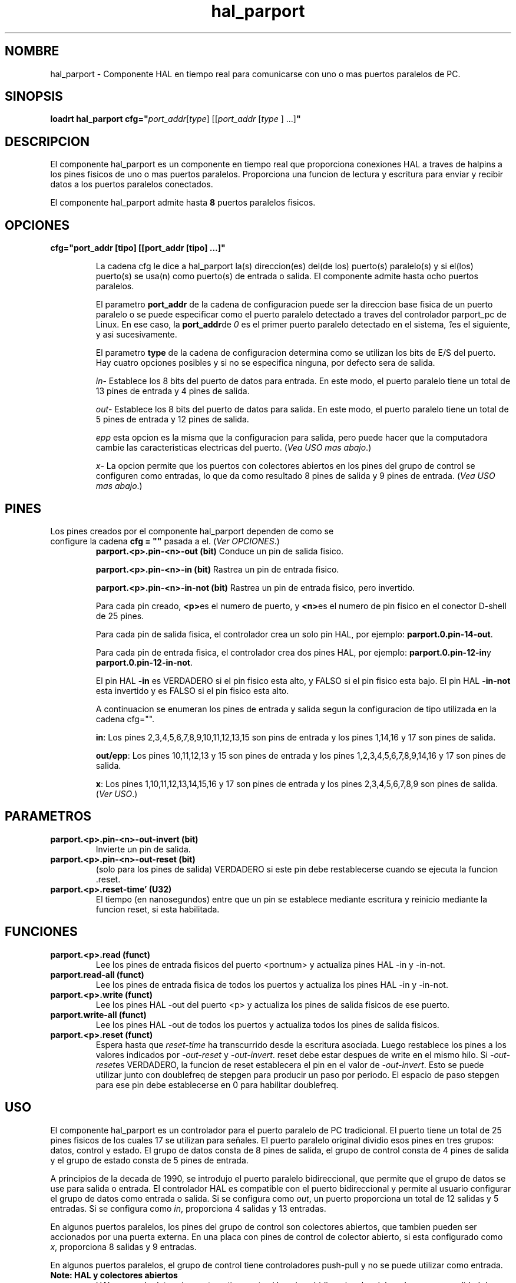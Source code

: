 .\" Man page for hal_manualtoolchange userspace component.
.\" Written 12 APR 2017 by Joe Hildreth (joeh@threerivershospital.com)
.\"
.\" This is free documentation; you can redistribute it and/or
.\" modify it under the terms of the GNU General Public License as
.\" published by the Free Software Foundation; either version 2 of
.\" the License, or (at your option) any later version.
.\"
.\" The GNU General Public License's references to "object code"
.\" and "executables" are to be interpreted as the output of any
.\" document formatting or typesetting system, including
.\" intermediate and printed output.
.\"
.\" This manual is distributed in the hope that it will be useful,
.\" but WITHOUT ANY WARRANTY; without even the implied warranty of
.\" MERCHANTABILITY or FITNESS FOR A PARTICULAR PURPOSE.  See the
.\" GNU General Public License for more details.
.\"
.\" You should have received a copy of the GNU General Public
.\" License along with this manual; if not, write to the Free
.\" Software Foundation, Inc., 51 Franklin Street, Fifth Floor, Boston, MA 02110-1301,
.\" USA.
.TH hal_parport 1 "12 ABR 2017" "Documentacion de LinuxCNC" "Componente HAL Realtime"
.SH NOMBRE
hal_parport \- Componente HAL en tiempo real para comunicarse con uno o mas puertos paralelos de PC.
.SH SINOPSIS
.B loadrt hal_parport cfg="\fIport_addr\fR[\fItype\fR] [[\fIport_addr \fR[\fItype \fR] ...]\fB"
.SH DESCRIPCION
El componente hal_parport es un componente en tiempo real que proporciona conexiones HAL a traves de halpins a los pines fisicos de uno o mas puertos paralelos. Proporciona una funcion de lectura y escritura para enviar y recibir datos a los puertos paralelos conectados.
.PP
El componente hal_parport admite hasta \fB8 \fRpuertos paralelos fisicos.
.SH OPCIONES
.TP
.B cfg="port_addr [tipo] [[port_addr [tipo] ...]"

La cadena cfg le dice a hal_parport la(s) direccion(es) del(de los) puerto(s) paralelo(s) y si el(los) puerto(s) se usa(n) como puerto(s) de entrada o salida. El componente admite hasta ocho puertos paralelos.

El parametro \fBport_addr\fR de la cadena de configuracion puede ser la direccion base fisica de un puerto paralelo o se puede especificar como el puerto paralelo detectado a traves del controlador parport_pc de Linux. En ese caso, la \fBport_addr\fRde \fI0 \fRes el primer puerto paralelo detectado en el sistema, \fI1\fRes el siguiente, y asi sucesivamente.

El parametro \fBtype\fR de la cadena de configuracion determina como se utilizan los bits de E/S del puerto. Hay cuatro opciones posibles y si no se especifica ninguna, por defecto sera de salida.

\fIin\fR\- Establece los 8 bits del puerto de datos para entrada. En este modo, el puerto paralelo tiene un total de 13 pines de entrada y 4 pines de salida.

\fIout\fR\- Establece los 8 bits del puerto de datos para salida. En este modo, el puerto paralelo tiene un total de 5 pines de entrada y 12 pines de salida.

\fIepp\fR\: esta opcion es la misma que la configuracion para salida, pero puede hacer que la computadora cambie las caracteristicas electricas del puerto. (\fIVea USO mas abajo\fR.)

\fIx\fR\- La opcion permite que los puertos con colectores abiertos en los pines del grupo de control se configuren como entradas, lo que da como resultado 8 pines de salida y 9 pines de entrada. (\fIVea USO mas abajo\fR.)
.SH PINES
.TP
Los pines creados por el componente hal_parport dependen de como se configure la cadena \fBcfg = ""\fR pasada a el. (\fIVer OPCIONES\fR.)
\fBparport.<p>.pin\-<n>\-out (bit) \fRConduce un pin de salida fisico.

\fBparport.<p>.pin\-<n>\-in (bit) \fRRastrea un pin de entrada fisico.

\fBparport.<p>.pin\-<n>\-in\-not (bit) \fRRastrea un pin de entrada fisico, pero invertido.

Para cada pin creado, \fB<p>\fRes el numero de puerto, y \fB<n>\fRes el numero de pin fisico en el conector D\-shell de 25 pines.

Para cada pin de salida fisica, el controlador crea un solo pin HAL, por ejemplo: \fBparport.0.pin\-14\-out\fR.

Para cada pin de entrada fisica, el controlador crea dos pines HAL, por ejemplo: \fBparport.0.pin\-12\-in\fRy \fBparport.0.pin\-12\-in\-not\fR.

El pin HAL \fB\-in \fRes VERDADERO si el pin fisico esta alto, y FALSO si el pin fisico esta bajo. El pin HAL \fB\-in\-not \fResta invertido y es FALSO si el pin fisico esta alto.

A continuacion se enumeran los pines de entrada y salida segun la configuracion de tipo utilizada en la cadena cfg="".

\fBin\fR: Los pines 2,3,4,5,6,7,8,9,10,11,12,13,15 son pins de entrada y los pines 1,14,16 y 17 son pines de salida.

\fBout/epp\fR: Los pines 10,11,12,13 y 15 son pines de entrada y los pines 1,2,3,4,5,6,7,8,9,14,16 y 17 son pines de salida.

\fBx\fR: Los pines 1,10,11,12,13,14,15,16 y 17 son pines de entrada y los pines 2,3,4,5,6,7,8,9 son pines de salida. (\fIVer USO\fR.)
.SH PARAMETROS
.TP
\fBparport.<p>.pin\-<n>\-out\-invert (bit)
\fRInvierte un pin de salida.
.TP
\fBparport.<p>.pin\-<n>\-out\-reset (bit)
\fR (solo para los pines de salida) VERDADERO si este pin debe restablecerse cuando se ejecuta la funcion .reset.
.TP
\fBparport.<p>.reset\-time' (U32)
\fREl tiempo (en nanosegundos) entre que un pin se establece mediante escritura y reinicio mediante la funcion reset, si esta habilitada.
.SH FUNCIONES
.TP
\fBparport.<p>.read (funct)
\fRLee los pines de entrada fisicos del puerto <portnum> y actualiza pines HAL \-in y \-in\-not.
.TP
\fBparport.read\-all (funct)
Lee los pines de entrada fisica de todos los puertos y actualiza los pines HAL \-in y \-in\-not.
.TP
\fBparport.<p>.write (funct)
Lee los pines HAL \-out del puerto <p> y actualiza los pines de salida fisicos de ese puerto.
.TP
\fBparport.write\-all (funct)
Lee los pines HAL \-out de todos los puertos y actualiza todos los pines de salida fisicos.
.TP
\fBparport.<p>.reset (funct)
Espera hasta que \fIreset\-time \fRha transcurrido desde la escritura asociada. Luego restablece los pines a los valores indicados por \fI\-out\-reset \fRy \fI\-out\-invert\fR. reset debe estar despues de write en el mismo hilo. Si \fI\-out\-reset\fRes VERDADERO, la funcion de reset establecera el pin en el valor de \fI\-out\-invert\fR. Esto se puede utilizar junto con doublefreq de stepgen para producir un paso por periodo. El espacio de paso stepgen para ese pin debe establecerse en 0 para habilitar doublefreq.
.SH USO
El componente hal_parport es un controlador para el puerto paralelo de PC tradicional. El puerto tiene un total de 25 pines fisicos de los cuales 17 se utilizan para se\[~n]ales. El puerto paralelo original dividio esos pines en tres grupos: datos, control y estado. El grupo de datos consta de 8 pines de salida, el grupo de control consta de 4 pines de salida y el grupo de estado consta de 5 pines de entrada.

A principios de la decada de 1990, se introdujo el puerto paralelo bidireccional, que permite que el grupo de datos se use para salida o entrada. El controlador HAL es compatible con el puerto bidireccional y permite al usuario configurar el grupo de datos como entrada o salida. Si se configura como \fIout\fR, un puerto proporciona un total de 12 salidas y 5 entradas. Si se configura como \fIin\fR, proporciona 4 salidas y 13 entradas.

En algunos puertos paralelos, los pines del grupo de control son colectores abiertos, que tambien pueden ser accionados por una puerta externa. En una placa con pines de control de colector abierto, si esta configurado como \fIx\fR, proporciona 8 salidas y 9 entradas.

En algunos puertos paralelos, el grupo de control tiene controladores push-pull y no se puede utilizar como entrada.
.TP
\fBNote: HAL y colectores abiertos
HAL no puede determinar automaticamente si los pines bidireccionales del modo x son en realidad de colectores abiertos (OC). Si no lo estan, no se pueden usar como entradas, e intentar llevarlos a BAJO desde una fuente externa puede da\[~n]ar el hardware.

Para determinar si su puerto tiene pines de colector abiertos, cargue hal_parport en modo x. Sin dispositivo conectado, HAL deberia leer el pin como VERDADERO. A continuacion, inserte una resistencia de 470 ohmios desde uno de los pines de control a GND. Si el voltaje resultante en el pin de control esta cerca de 0 V, y HAL ahora lee el pin como FALSO, entonces tiene un puerto OC. Si el voltaje resultante esta lejos de 0 V, o HAL no lee el pin como FALSO, entonces su puerto no se puede usar en el modo \fIx\fR.

El hardware externo que controla los pines de control tambien debe usar puertas de colector abierto (por ejemplo, 74LS05).

En algunas computadoras, la configuracion del BIOS puede afectar si se puede usar el modo x. El modo SPP es mas probable que funcione.
.PP
No se admiten otras combinaciones, y no se puede cambiar un puerto de entrada a salida una vez que se instala el controlador.

El controlador puede controlar hasta 8 puertos (definidos por MAX_PORTS en hal_parport.c). Los puertos estan numerados a partir de cero.
.TP
\fBCargando el componente hal_parport

El controlador hal_parport es un componente en tiempo real, por lo que debe cargarse en un hilo en tiempo real con loadrt. La cadena de configuracion describe los puertos paralelos que se utilizaran y (opcionalmente) sus tipos. Es un error si la cadena de configuracion no describe al menos un puerto.

\fBloadrt hal_parport cfg="puerto [tipo] [puerto [tipo] ...]"
.TP
\fBEspecificando el puerto

Los numeros inferiores a 16 se refieren a puertos paralelos detectados por el sistema. Esta es la forma mas sencilla de configurar el controlador hal_parport y cooperar con el controlador parport_pc de Linux si esta cargado. Un puerto 0 es el primer puerto paralelo detectado en el sistema, 1 es el siguiente, y asi sucesivamente.
.TP
\fBConfiguracion basica

Esto usara el primer puerto paralelo que detecta Linux:

      \fBloadrt hal_parport cfg="0"
.TP
\fBUsando la direccion del puerto

En su lugar, la direccion del puerto se puede especificar utilizando la notacion hexadecimal 0x mas la direccion.

      \fBloadrt hal_parport cfg="0x378"
.TP
\fBEspecificar un tipo de puerto

Para cada puerto paralelo manejado por el controlador hal_parport, se puede especificar un tipo opcionalmente. El tipo es uno de in, out, epp o x.

Si el tipo no esta especificado, el valor predeterminado es out.

Un tipo epp es el mismo que out, pero el controlador hal_parport solicita que el puerto entre en modo EPP. El controlador hal_parport no utiliza el protocolo de bus EPP, pero en algunos sistemas, el modo EPP cambia las caracteristicas electricas del puerto de una manera que puede hacer que algunos hardware funcionen mejor. Se sabe que la bomba de carga de la Gecko G540 requiere esto en algunos puertos paralelos.

Consulte la nota anterior sobre el modo x.
.TP
\fBEjemplo con dos puertos paralelos

Esto permitira dos puertos paralelos detectados por el sistema, el primero en modo salida y el segundo en modo entrada:

      \fBloadrt hal_parport cfg = "0 out 1 in"
.TP
\fBFunciones unicas de puerto

Tambien debe indicar a LinuxCNC que ejecute las funciones de lectura y escritura.

      \fBaddf parport.read\-all base\-thread
      \fBaddf parport.write\-all base\-thread
.TP
\fBFunciones multiples de puertos

Puede indicar a LinuxCNC que pierda las funciones de lectura y escritura para todos los puertos conectados.

      \fBaddf parport.0.read base\-thread
      \fBaddf parport.0.write base\-thread

\fRLas funciones individuales se proporcionan para situaciones en las que un puerto debe actualizarse en un hilo muy rapido, pero otros puertos pueden actualizarse en un hilo mas lento para ahorrar tiempo de CPU. Probablemente no sea una buena idea utilizar una funcion \-all y una funcion individual al mismo tiempo.
.SH VER TAMBIEN
Controlador de puerto paralelo (Seccion de controladores de hardware de LinuxCNC Docs) Ejemplo de puerto paralelo PCI (Seccion de ejemplos de hardware de LinuxCNC Docs)
.SH AUTOR
Esta pagina de manual escrita por Joe Hildreth como parte del proyecto LinuxCNC. La mayor parte de esta informacion se tomo de los documentos de puertos paralelos ubicados en la seccion Controladores de hardware de la documentacion. Que yo sepa, esa documentacion fue escrita por Sebastian Kuzminsky y Chris Radek.


